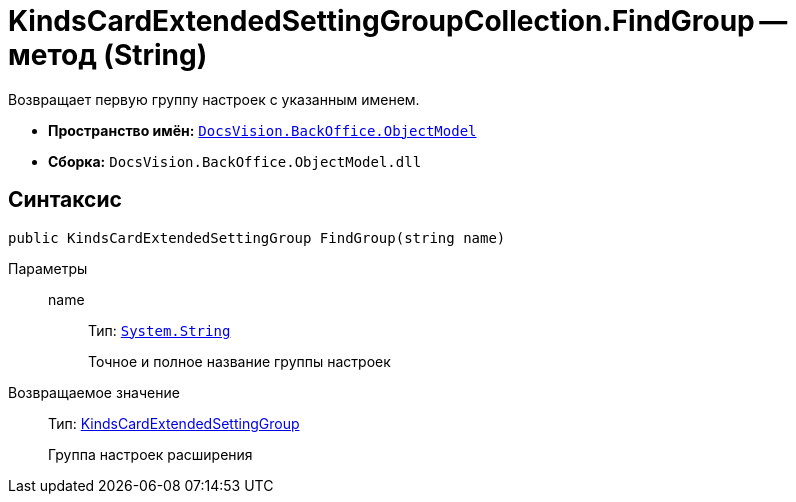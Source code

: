 = KindsCardExtendedSettingGroupCollection.FindGroup -- метод (String)

Возвращает первую группу настроек с указанным именем.

* *Пространство имён:* `xref:api/DocsVision/Platform/ObjectModel/ObjectModel_NS.adoc[DocsVision.BackOffice.ObjectModel]`
* *Сборка:* `DocsVision.BackOffice.ObjectModel.dll`

== Синтаксис

[source,csharp]
----
public KindsCardExtendedSettingGroup FindGroup(string name)
----

Параметры::
name:::
Тип: `http://msdn.microsoft.com/ru-ru/library/system.string.aspx[System.String]`
+
Точное и полное название группы настроек

Возвращаемое значение::
Тип: xref:api/DocsVision/BackOffice/ObjectModel/KindsCardExtendedSettingGroup_CL.adoc[KindsCardExtendedSettingGroup]
+
Группа настроек расширения
